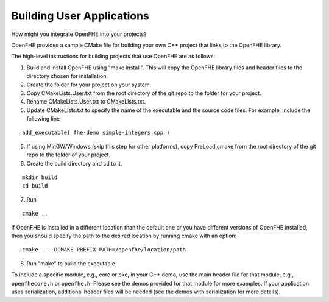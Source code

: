 Building User Applications
##########################

How might you integrate OpenFHE into your projects?


OpenFHE provides a sample CMake file for building your own C++ project that links to the OpenFHE library.

The high-level instructions for building projects that use OpenFHE are as follows:

1. Build and install OpenFHE using "make install". This will copy the OpenFHE library files and header files to the directory chosen for installation.

2. Create the folder for your project on your system.

3. Copy CMakeLists.User.txt from the root directory of the git repo to the folder for your project.

4. Rename CMakeLists.User.txt to CMakeLists.txt.

5. Update CMakeLists.txt to specify the name of the executable and the source code files. For example, include the following line

::

    add_executable( fhe-demo simple-integers.cpp )

5. If using MinGW/Windows (skip this step for other platforms), copy PreLoad.cmake from the root directory of the git repo to the folder of your project.

6. Create the build directory and cd to it.

::

    mkdir build
    cd build

7. Run

::

    cmake ..

If OpenFHE is installed in a different location than the default one or you have different versions of OpenFHE installed, then you should specify the path to the desired location by running cmake with an option::

    cmake .. -DCMAKE_PREFIX_PATH=/openfhe/location/path

8. Run "make" to build the executable.

To include a specific module, e.g., core or pke, in your C++ demo, use the main header file for that module, e.g., ``openfhecore.h`` or ``openfhe.h``. Please see the demos provided for that module for more examples. If your application uses serialization, additional header files will be needed (see the demos with serialization for more details).
